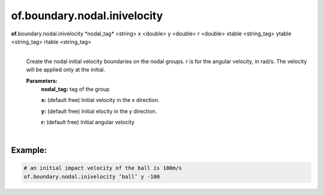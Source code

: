 of.boundary.nodal.inivelocity
=============================

.. raw:: html

    <style> .red {color:#F64A8A; font-weight:bold;} </style>
    <style> .blue {color:#4169E1; font-weight:bold;} </style>

.. role:: red
.. role:: blue

**of.**\ :red:`boundary.nodal.inivelocity` :blue:`*nodal_tag*` <string> :blue:`x` <double> :blue:`y` <double> :blue:`r` <double> :blue:`xtable` <string_tag> :blue:`ytable` <string_tag> :blue:`rtable` <string_tag>
    |
    Create the nodal initial velocity boundaries on the nodal groups. r is for the angular velocity, in rad/s. The velocity will be applied only at the initial.

    **Parameters:** 
        **nodal_tag:** tag of the group
        
        **x:** (default free) Initial velocity in the x direction.
        
        **y:** (default free) Initial elocity in the y direction.
        
        **r:** (default free) Initial angular velocity

|

Example:
--------------------------------------------------------------------

.. code-block:: 

    # an initial impact velocity of the ball is 100m/s
    of.boundary.nodal.inivelocity ‘ball’ y -100 


